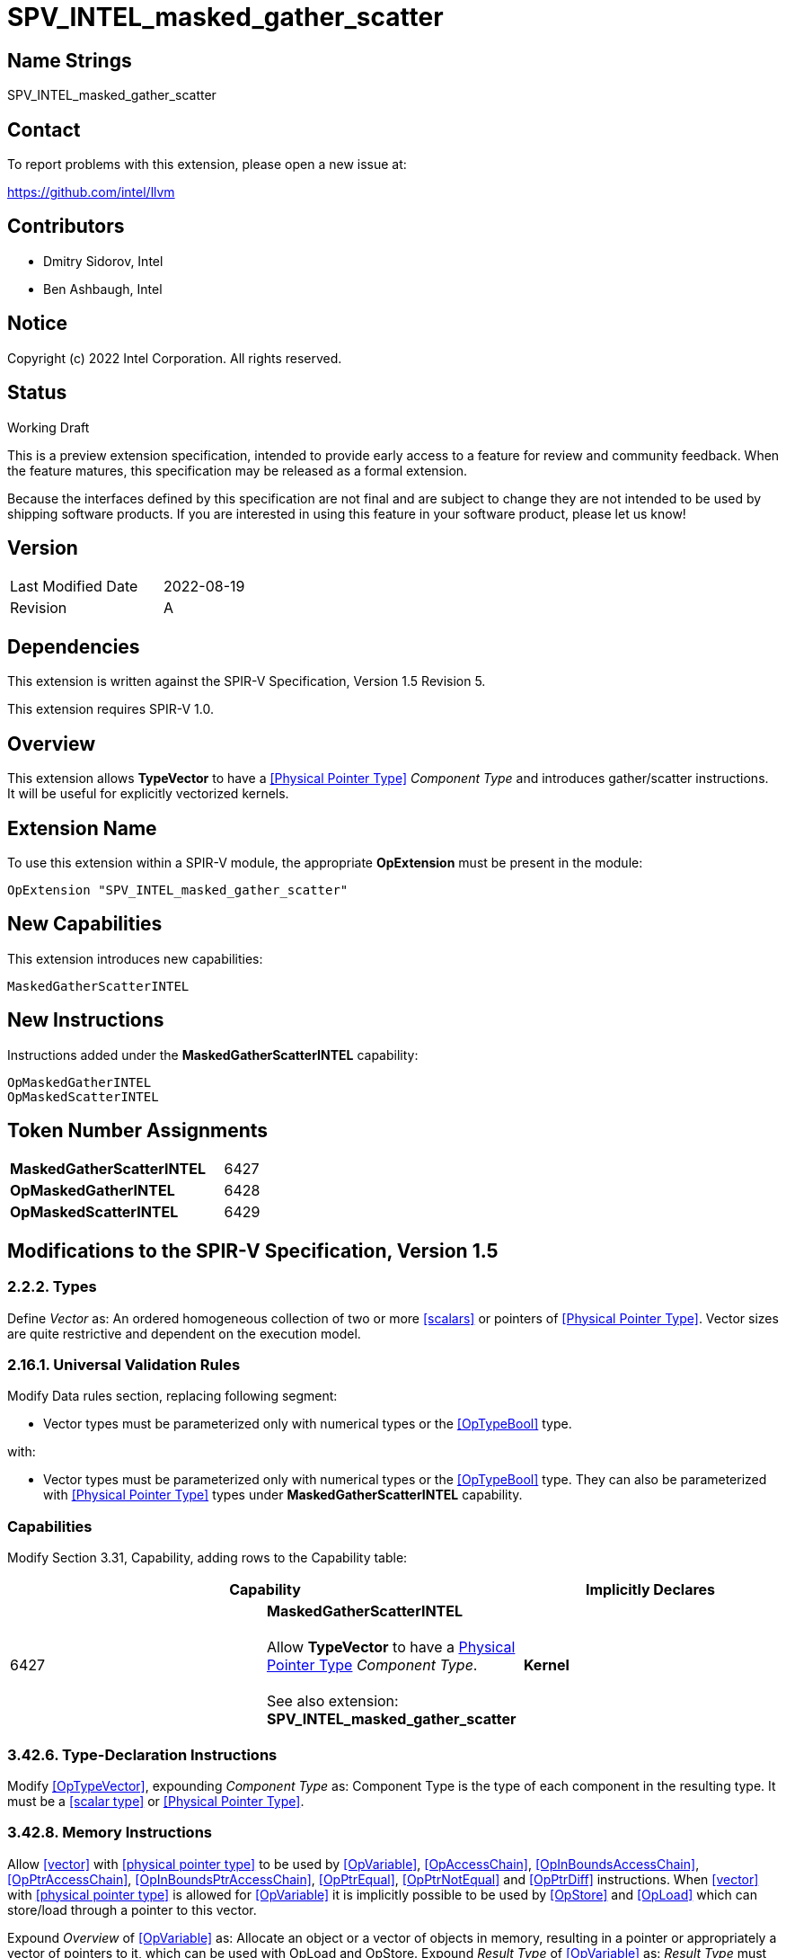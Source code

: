 :extension_name: SPV_INTEL_masked_gather_scatter
:capability_name: MaskedGatherScatterINTEL
:capability_token: 6427
:OpMaskedGatherINTEL_token: 6428
:OpMaskedScatterINTEL_token: 6429

{extension_name}
================


== Name Strings

{extension_name}

== Contact

To report problems with this extension, please open a new issue at:

https://github.com/intel/llvm

== Contributors

- Dmitry Sidorov, Intel +
- Ben Ashbaugh, Intel +

== Notice

Copyright (c) 2022 Intel Corporation.  All rights reserved.

== Status

Working Draft

This is a preview extension specification, intended to provide early access to a
feature for review and community feedback. When the feature matures, this
specification may be released as a formal extension.


Because the interfaces defined by this specification are not final and are
subject to change they are not intended to be used by shipping software
products. If you are interested in using this feature in your software product,
please let us know!

== Version

[width="40%",cols="25,25"]
|========================================
| Last Modified Date | 2022-08-19
| Revision           | A
|========================================

== Dependencies

This extension is written against the SPIR-V Specification,
Version 1.5 Revision 5.

This extension requires SPIR-V 1.0.

== Overview

This extension allows *TypeVector* to have a <<Physical Pointer Type>> _Component Type_ and introduces gather/scatter instructions.
It will be useful for explicitly vectorized kernels.

== Extension Name


To use this extension within a SPIR-V module, the appropriate *OpExtension* must
be present in the module:

[subs="attributes"]
----
OpExtension "{extension_name}"
----

== New Capabilities

This extension introduces new capabilities:

[subs="attributes"]
----
{capability_name}
----

== New Instructions

Instructions added under the *{capability_name}* capability:

----
OpMaskedGatherINTEL
OpMaskedScatterINTEL
----

== Token Number Assignments

[width="40%"]
[cols="70%,30%"]
[grid="rows"]
|====
|*{capability_name}*  | {capability_token}
|*OpMaskedGatherINTEL*    | {OpMaskedGatherINTEL_token}
|*OpMaskedScatterINTEL*    | {OpMaskedScatterINTEL_token}
|====

== Modifications to the SPIR-V Specification, Version 1.5


=== 2.2.2. Types

Define _Vector_ as:
An ordered homogeneous collection of two or more <<scalars>> or pointers of <<Physical Pointer Type>>.
Vector sizes are quite restrictive and dependent on the execution model.

=== 2.16.1. Universal Validation Rules

Modify Data rules section, replacing following segment:

- Vector types must be parameterized only with numerical types or the <<OpTypeBool>> type.

with:

- Vector types must be parameterized only with numerical types or the <<OpTypeBool>> type. They can also
 be parameterized with <<Physical Pointer Type>> types under *{capability_name}* capability.


=== Capabilities

Modify Section 3.31, Capability, adding rows to the Capability table:

--
[options="header"]
|====
2+^| Capability ^| Implicitly Declares 
| {capability_token}
| *{capability_name}* +
 +
Allow *TypeVector* to have a <<Physical Pointer Type,Physical Pointer Type>> _Component Type_. +
 +
See also extension: *{extension_name}* +
|
*Kernel*
|====
--


=== 3.42.6. Type-Declaration Instructions

Modify <<OpTypeVector>>, expounding _Component Type_ as:
  Component Type is the type of each component in the resulting type. It must be a <<scalar type>> or <<Physical Pointer Type>>.


=== 3.42.8. Memory Instructions

Allow <<vector>> with <<physical pointer type>> to be used by <<OpVariable>>, <<OpAccessChain>>, <<OpInBoundsAccessChain>>,
<<OpPtrAccessChain>>, <<OpInBoundsPtrAccessChain>>, <<OpPtrEqual>>, <<OpPtrNotEqual>> and <<OpPtrDiff>> instructions. When <<vector>> with
<<physical pointer type>> is allowed for <<OpVariable>> it is implicitly possible to be used by <<OpStore>> and <<OpLoad>> which can
store/load through a pointer to this vector.

Expound _Overview_ of <<OpVariable>> as:
Allocate an object or a vector of objects in memory, resulting in a pointer or appropriately a vector of pointers to it,
which can be used with OpLoad and OpStore.
Expound _Result Type_ of <<OpVariable>> as:
_Result Type_ must be an <<OpTypePointer>> or a <<vector>> with <<physical pointer type>> _Component Type_.
Its _Type_ operand is the type of object or vector of objects in memory.

Modify <<OpAccessChain>> (implicitly modifies <<OpInBoundsAccessChain>>, <<OpPtrAccessChain>> and <<OpInBoundsPtrAccessChain>> instructions)
Expound _Base_ as:
_Base_ must be a pointer, pointing to the base of a composite object or a <<vector>> of <<physical pointer type>>.

Allow <<vector>> of <<physical pointer type>> to be the type of _Operand 1_ and _Operand 2_ of <<OpPtrEqual>>, <<OpPtrNotEqual>> and
<<OpPtrDiff>> instructions. If operands are vectors of pointers, then the _Result Type_ of <<OpPtrEqual>> and <<OpPtrNotEqual>> is and
vector with boolean _Component Type_ and _Result Type_ of <<OpPtrDiff>> is a vector with integer _Component Type_.


[cols="1,1,6*3",width="100%"]
|=====
7+|[[OpMaskedGatherINTEL]]*OpMaskedGatherINTEL* +
 +
Reads values from a vector of pointers gathering them into one vector. Returns the gathered vector. Memory access
is specified by a mask instruction parameter. +
 +
'Result Type' is a type of the gathered vector. Its _Component Type_ must be the same as the base type of
'PtrVector'.
 +
'PtrVector' is a <<vector>> with <<physical pointer type>> _Component Type_, from where the instruction reads. +
 +
'Alignment' must be a literal of 0 or a power of two value', it specifies an alignment of the source addresses +
 +
'Mask' is a vector of boolean values with the same number of elements as the _Result Type_. It specifies which elements of
'PtrVector' should be gathered. +
 +
'FillEmpty' is used to fill the masked-off lanes of the result. It must be of the same type as the type of _Result Type_. +

1+|Capability: +
*{capability_name}*
1+| 7 | {OpMaskedGatherINTEL_token}
| '<id>' +
'Result Type'
|'Result <id>'
| '<id>' +
'PtrVector'
| '<literal>' +
'Alignment'
| '<id>' +
'Mask'
| '<id>' +
'FillEmpty'
|=====

[cols="1,1,4*3",width="100%"]
|=====
5+|[[OpMaskedScatterINTEL]]*OpMaskedScatterINTEL* +
 +
Writes values from a vector to the corresponding memory address of the given vector of pointers. Memory access
is specified by a mask instruction parameter. +
 +
'InputVector' is a <<vector>> of values to scatter. +
 +
'PtrVector' is a <<vector>> with <<physical pointer type>> _Component Type_, where the instruction stores the scattered values. +
 +
'Alignment' must be a literal of 0 or a power of two value', it specifies an alignment of the destination addresses +
 +
'Mask' is a vector of boolean values with the same number of elements as the _InputVector_. It specifies which elements of
'InputVector' should be scattered. +

1+|Capability: +
*{capability_name}*
1+| 5 | {OpMaskedScatterINTEL_token}
| '<id>' +
'InputVector'
| '<id>' +
'PtrVector'
| '<literal>' +
'Alignment'
| '<id>' +
'Mask'
|=====


=== 3.42.11. Conversion Instructions

Allow <<vector type>> to be _Result Type_ and type of an input for <<OpConvertPtrToU>>, <<OpConvertUToPtr>> instructions:
Expound _Result Type_ of <<OpConvertPtrToU>> as:
_Result Type_ must be a scalar or vector of <<integer type>>, whose Signedness operand is 0.

Expound _Pointer_ of <<OpConvertPtrToU>> as:
_Pointer_ must be a <<physical pointer type>> or a <<vector>> with <<physical pointer type>> _Component Type_.
If the bit width of _Pointer_ is smaller than that of _Result Type_, the conversion zero extends _Pointer_.
If the bit width of _Pointer_ is larger than that of _Result Type_, the conversion truncates Pointer. For
same bit width Pointer and _Result Type_, this is the same as <<OpBitcast>>.

Expound _Result Type_ of <<OpConvertUToPtr>> as:
_Result Type_ must be a <<physical pointer type>> or a <<vector>> with <<physical pointer type>> _Component Type_.

Expound _Integer Value_ of <<OpConvertUToPtr>> as:
_Integer Value_ must be a scalar or vector of <<integer type>>, whose Signedness operand is 0.
If the bit width of _Integer Value_ is smaller than that of _Result Type_, the
conversion zero extends _Integer Value_. If the bit width of _Integer Value_ is larger
than that of _Result Type_, the conversion truncates Integer Value. For samewidth _Integer Value_ and _Result Type_,
this is the same as <<OpBitcast>>.

Allow <<vector>> of <<physical pointer type>> to be _Result Type_ and type of a _Pointer_ for
<<OpPtrCastToGeneric>>, <<OpGenericCastToPtr>> and <<OpGenericCastToPtrExplicit>> instructions.

Allow <<vector>> of <<physical pointer type>> to be _Result Type_ and type of an _Operand_ for <<OpBitcast>> instruction.


=== 3.42.12. Composite Instructions

Most of the Composite Instructions that are supposed to work with vector type doesn't have any restrictions about its _Component Type_.
This extension allows these instructions to operate on <<vector>> of <<physical pointer type>>.

Allow <<physical pointer type>> to be a _Result Type_ of <<OpVectorExtractDynamic>>.


=== Issues

None

Revision History
----------------
[cols="5,15,15,70"]
[grid="rows"]
[options="header"]
|========================================
|Rev|Date|Author|Changes
|1|2022-08-19|Dmitry Sidorov|Initial revision
|========================================

